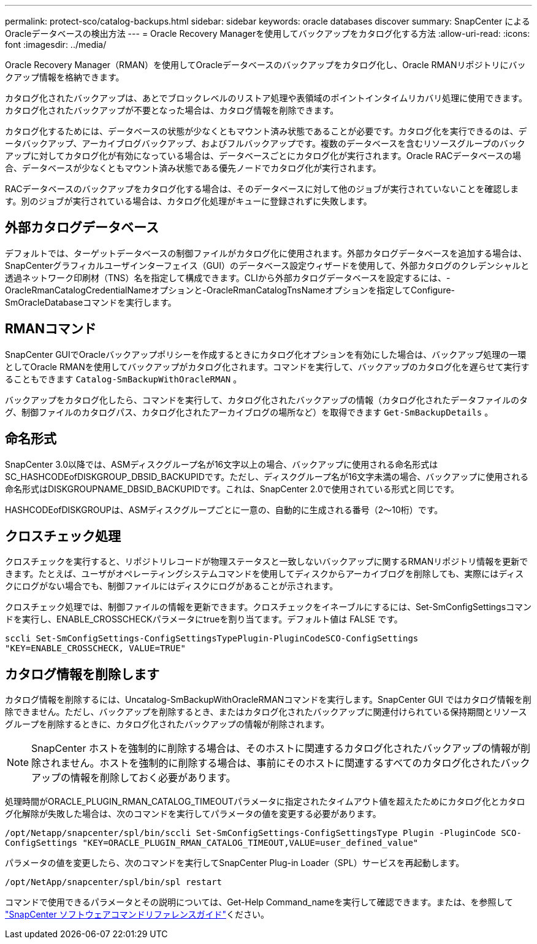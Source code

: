 ---
permalink: protect-sco/catalog-backups.html 
sidebar: sidebar 
keywords: oracle databases discover 
summary: SnapCenter によるOracleデータベースの検出方法 
---
= Oracle Recovery Managerを使用してバックアップをカタログ化する方法
:allow-uri-read: 
:icons: font
:imagesdir: ../media/


[role="lead"]
Oracle Recovery Manager（RMAN）を使用してOracleデータベースのバックアップをカタログ化し、Oracle RMANリポジトリにバックアップ情報を格納できます。

カタログ化されたバックアップは、あとでブロックレベルのリストア処理や表領域のポイントインタイムリカバリ処理に使用できます。カタログ化されたバックアップが不要となった場合は、カタログ情報を削除できます。

カタログ化するためには、データベースの状態が少なくともマウント済み状態であることが必要です。カタログ化を実行できるのは、データバックアップ、アーカイブログバックアップ、およびフルバックアップです。複数のデータベースを含むリソースグループのバックアップに対してカタログ化が有効になっている場合は、データベースごとにカタログ化が実行されます。Oracle RACデータベースの場合、データベースが少なくともマウント済み状態である優先ノードでカタログ化が実行されます。

RACデータベースのバックアップをカタログ化する場合は、そのデータベースに対して他のジョブが実行されていないことを確認します。別のジョブが実行されている場合は、カタログ化処理がキューに登録されずに失敗します。



== 外部カタログデータベース

デフォルトでは、ターゲットデータベースの制御ファイルがカタログ化に使用されます。外部カタログデータベースを追加する場合は、SnapCenterグラフィカルユーザインターフェイス（GUI）のデータベース設定ウィザードを使用して、外部カタログのクレデンシャルと透過ネットワーク印刷材（TNS）名を指定して構成できます。CLIから外部カタログデータベースを設定するには、-OracleRmanCatalogCredentialNameオプションと-OracleRmanCatalogTnsNameオプションを指定してConfigure-SmOracleDatabaseコマンドを実行します。



== RMANコマンド

SnapCenter GUIでOracleバックアップポリシーを作成するときにカタログ化オプションを有効にした場合は、バックアップ処理の一環としてOracle RMANを使用してバックアップがカタログ化されます。コマンドを実行して、バックアップのカタログ化を遅らせて実行することもできます `Catalog-SmBackupWithOracleRMAN` 。

バックアップをカタログ化したら、コマンドを実行して、カタログ化されたバックアップの情報（カタログ化されたデータファイルのタグ、制御ファイルのカタログパス、カタログ化されたアーカイブログの場所など）を取得できます `Get-SmBackupDetails` 。



== 命名形式

SnapCenter 3.0以降では、ASMディスクグループ名が16文字以上の場合、バックアップに使用される命名形式はSC_HASHCODEofDISKGROUP_DBSID_BACKUPIDです。ただし、ディスクグループ名が16文字未満の場合、バックアップに使用される命名形式はDISKGROUPNAME_DBSID_BACKUPIDです。これは、SnapCenter 2.0で使用されている形式と同じです。

HASHCODEofDISKGROUPは、ASMディスクグループごとに一意の、自動的に生成される番号（2～10桁）です。



== クロスチェック処理

クロスチェックを実行すると、リポジトリレコードが物理ステータスと一致しないバックアップに関するRMANリポジトリ情報を更新できます。たとえば、ユーザがオペレーティングシステムコマンドを使用してディスクからアーカイブログを削除しても、実際にはディスクにログがない場合でも、制御ファイルにはディスクにログがあることが示されます。

クロスチェック処理では、制御ファイルの情報を更新できます。クロスチェックをイネーブルにするには、Set-SmConfigSettingsコマンドを実行し、ENABLE_CROSSCHECKパラメータにtrueを割り当てます。デフォルト値は FALSE です。

`sccli Set-SmConfigSettings-ConfigSettingsTypePlugin-PluginCodeSCO-ConfigSettings "KEY=ENABLE_CROSSCHECK, VALUE=TRUE"`



== カタログ情報を削除します

カタログ情報を削除するには、Uncatalog-SmBackupWithOracleRMANコマンドを実行します。SnapCenter GUI ではカタログ情報を削除できません。ただし、バックアップを削除するとき、またはカタログ化されたバックアップに関連付けられている保持期間とリソースグループを削除するときに、カタログ化されたバックアップの情報が削除されます。


NOTE: SnapCenter ホストを強制的に削除する場合は、そのホストに関連するカタログ化されたバックアップの情報が削除されません。ホストを強制的に削除する場合は、事前にそのホストに関連するすべてのカタログ化されたバックアップの情報を削除しておく必要があります。

処理時間がORACLE_PLUGIN_RMAN_CATALOG_TIMEOUTパラメータに指定されたタイムアウト値を超えたためにカタログ化とカタログ化解除が失敗した場合は、次のコマンドを実行してパラメータの値を変更する必要があります。

`/opt/Netapp/snapcenter/spl/bin/sccli Set-SmConfigSettings-ConfigSettingsType Plugin -PluginCode SCO-ConfigSettings "KEY=ORACLE_PLUGIN_RMAN_CATALOG_TIMEOUT,VALUE=user_defined_value"`

パラメータの値を変更したら、次のコマンドを実行してSnapCenter Plug-in Loader（SPL）サービスを再起動します。

`/opt/NetApp/snapcenter/spl/bin/spl restart`

コマンドで使用できるパラメータとその説明については、Get-Help Command_nameを実行して確認できます。または、を参照して https://library.netapp.com/ecm/ecm_download_file/ECMLP2886896["SnapCenter ソフトウェアコマンドリファレンスガイド"^]ください。
